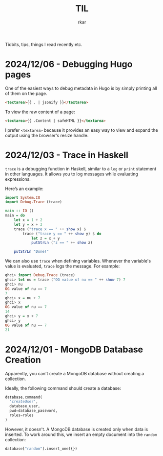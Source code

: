 #+TITLE: TIL
#+author: rkar

Tidbits, tips, things I read recently etc.


* 2024/12/06 - Debugging Hugo pages
:PROPERTIES:
:CUSTOM_ID: 2024-12-05-debugging-hugo-pages
:END:

One of the easiest ways to debug metadata in Hugo is by simply
printing all of them on the page.

#+begin_src html
  <textarea>{{ . | jsonify }}</textarea>
#+end_src

To view the raw content of a page:

#+begin_src html
  <textarea>{{ .Content | safeHTML }}</textarea>
#+end_src

I prefer =<textarea>= because it provides an easy way to view and
expand the output using the browser's resize handle.


* 2024/12/03 - Trace in Haskell
:PROPERTIES:
:CUSTOM_ID: 2024-12-03-trace-in-haskell
:END:

=trace= is a debugging function in Haskell, similar to a =log= or
=print= statement in other languages. It allows you to log messages
while evaluating expressions.

Here’s an example:

#+begin_src haskell
  import System.IO
  import Debug.Trace (trace)

  main :: IO ()
  main = do
      let x = 1 + 2
      let y = x + 3
      trace ("trace x == " ++ show x) $
          trace ("trace y == " ++ show y) $ do
              let z = x + y
              putStrLn ("z == " ++ show z)

      putStrLn "Done!"
#+end_src

We can also use =trace= when defining variables. Whenever the
variable's value is evaluated, =trace= logs the message. For example:

#+begin_src haskell
  ghci> import Debug.Trace (trace)
  ghci> let nu = trace ("OG value of nu == " ++ show 7) 7
  ghci> nu
  OG value of nu == 7
  7
  ghci> x = nu + 7
  ghci> x
  OG value of nu == 7
  14
  ghci> y = x + 7
  ghci> y
  OG value of nu == 7
  21
#+end_src

* 2024/12/01 - MongoDB Database Creation
:PROPERTIES:
:CUSTOM_ID: 2024-12-01-mongodb-database-creation
:END:

Apparently, you can't create a MongoDB database without creating a
collection.

Ideally, the following command should create a database:

#+begin_src python
  database.command(
    'createUser',
    database_user,
    pwd=database_password,
    roles=roles
  )
#+end_src

However, it doesn't. A MongoDB database is created only when data is
inserted. To work around this, we insert an empty document into the
=random= collection:

#+begin_src python
  database["random"].insert_one({})
#+end_src
